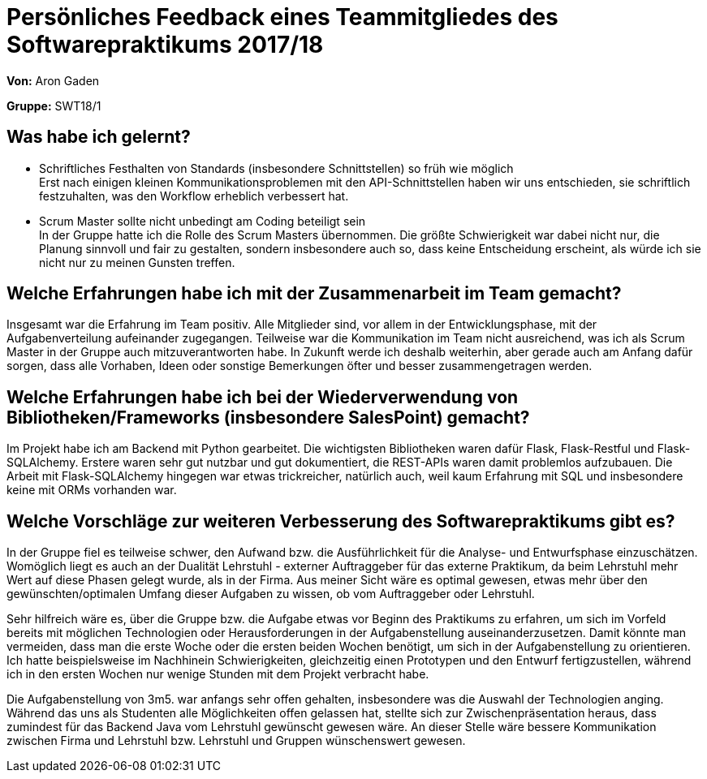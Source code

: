 = Persönliches Feedback eines Teammitgliedes des Softwarepraktikums 2017/18
// Auch wenn der Bogen nicht anonymisiert ist, dürfen Sie gern Ihre Meinung offen kundtun.
// Sowohl positive als auch negative Anmerkungen werden gern gesehen und zur stetigen Verbesserung genutzt.
// Versuchen Sie in dieser Auswertung also stets sowohl Positives wie auch Negatives zu erwähnen.

**Von:** Aron Gaden

**Gruppe:** SWT18/1

== Was habe ich gelernt?
// Ausführung der positiven und negativen Erfahrungen, die im Softwarepraktikum gesammelt wurden
* Schriftliches Festhalten von Standards (insbesondere Schnittstellen) so früh wie möglich +
Erst nach einigen kleinen Kommunikationsproblemen mit den API-Schnittstellen haben wir uns entschieden, sie schriftlich festzuhalten, was den Workflow erheblich verbessert hat.
* Scrum Master sollte nicht unbedingt am Coding beteiligt sein +
In der Gruppe hatte ich die Rolle des Scrum Masters übernommen. Die größte Schwierigkeit war dabei nicht nur, die Planung sinnvoll und fair zu gestalten, sondern insbesondere auch so, dass keine Entscheidung erscheint, als würde ich sie nicht nur zu meinen Gunsten treffen.

== Welche Erfahrungen habe ich mit der Zusammenarbeit im Team gemacht?
// Kurze Beschreibung der Zusammenarbeit im Team. Was lief gut? Was war verbesserungswürdig? Was würden Sie das nächste Mal anders machen?
Insgesamt war die Erfahrung im Team positiv. Alle Mitglieder sind, vor allem in der Entwicklungsphase, mit der Aufgabenverteilung aufeinander zugegangen. Teilweise war die Kommunikation im Team nicht ausreichend, was ich als Scrum Master in der Gruppe auch mitzuverantworten habe. In Zukunft werde ich deshalb weiterhin, aber gerade auch am Anfang dafür sorgen, dass alle Vorhaben, Ideen oder sonstige Bemerkungen öfter und besser zusammengetragen werden.

== Welche Erfahrungen habe ich bei der Wiederverwendung von Bibliotheken/Frameworks (insbesondere SalesPoint) gemacht?
// Einschätzung der Arbeit mit den bereitgestellten und zusätzlich genutzten Frameworks. Was War gut? Was war verbesserungswürdig?
Im Projekt habe ich am Backend mit Python gearbeitet. Die wichtigsten Bibliotheken waren dafür Flask, Flask-Restful und Flask-SQLAlchemy. Erstere waren sehr gut nutzbar und gut dokumentiert, die REST-APIs waren damit problemlos aufzubauen. Die Arbeit mit Flask-SQLAlchemy hingegen war etwas trickreicher, natürlich auch, weil kaum Erfahrung mit SQL und insbesondere keine mit ORMs vorhanden war.

== Welche Vorschläge zur weiteren Verbesserung des Softwarepraktikums gibt es?
// Möglichst mit Beschreibung, warum die Umsetzung des von Ihnen angebrachten Vorschlages nötig ist.
In der Gruppe fiel es teilweise schwer, den Aufwand bzw. die Ausführlichkeit für die Analyse- und Entwurfsphase einzuschätzen. Womöglich liegt es auch an der Dualität Lehrstuhl - externer Auftraggeber für das externe Praktikum, da beim Lehrstuhl mehr Wert auf diese Phasen gelegt wurde, als in der Firma. Aus meiner Sicht wäre es optimal gewesen, etwas mehr über den gewünschten/optimalen Umfang dieser Aufgaben zu wissen, ob vom Auftraggeber oder Lehrstuhl. +

Sehr hilfreich wäre es, über die Gruppe bzw. die Aufgabe etwas vor Beginn des Praktikums zu erfahren, um sich im Vorfeld bereits mit möglichen Technologien oder Herausforderungen in der Aufgabenstellung auseinanderzusetzen. Damit könnte man vermeiden, dass man die erste Woche oder die ersten beiden Wochen benötigt, um sich in der Aufgabenstellung zu orientieren. Ich hatte beispielsweise im Nachhinein Schwierigkeiten, gleichzeitig einen Prototypen und den Entwurf fertigzustellen, während ich in den ersten Wochen nur wenige Stunden mit dem Projekt verbracht habe.

Die Aufgabenstellung von 3m5. war anfangs sehr offen gehalten, insbesondere was die Auswahl der Technologien anging. Während das uns als Studenten alle Möglichkeiten offen gelassen hat, stellte sich zur Zwischenpräsentation heraus, dass zumindest für das Backend Java vom Lehrstuhl gewünscht gewesen wäre. An dieser Stelle wäre bessere Kommunikation zwischen Firma und Lehrstuhl bzw. Lehrstuhl und Gruppen wünschenswert gewesen.
